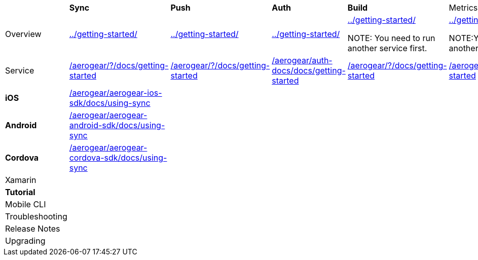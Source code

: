 
|===
|         | *Sync* |*Push*|*Auth*|*Build* |Metrics|*Custom*
|
//row 
Overview
//|         | *Sync* |*Push*|*Auth*|*Build* |Metrics|*Custom*
|link:../getting-started/[]
|link:../getting-started/[]
|link:../getting-started/[]
|link:../getting-started/[]

NOTE: You need to run another service first.

|link:../getting-started/[]

NOTE:You need to run another service first.

|link:../getting-started/[]

NOTE: You need to run another service first.
|
//row 
Service 
//|         | *Sync* |*Push*|*Auth*|*Build* |Metrics|*Custom*
|link:/aerogear/?/docs/getting-started[]
|link:/aerogear/?/docs/getting-started[]
|link:/aerogear/auth-docs/docs/getting-started[]
|link:/aerogear/?/docs/getting-started[]
|link:/aerogear/?/docs/getting-started[]
|link:/aerogear/?/docs/getting-started[]
|
//row
*iOS*
//|         | *Sync* |*Push*|*Auth*|*Build* |Metrics|*Custom*
|link:/aerogear/aerogear-ios-sdk/docs/using-sync[]
|||||
|
//row
*Android*  
//|         | *Sync* |*Push*|*Auth*|*Build* |Metrics|*Custom*

|link:/aerogear/aerogear-android-sdk/docs/using-sync[]
|||||
|
//row 
*Cordova* 
//|         | *Sync* |*Push*|*Auth*|*Build* |Metrics|*Custom*

|link:/aerogear/aerogear-cordova-sdk/docs/using-sync[]
|||||
|
//row
Xamarin 
//|         | *Sync* |*Push*|*Auth*|*Build* |Metrics|*Custom*

|||||||

//row
*Tutorial*
//|         | *Sync* |*Push*|*Auth*|*Build* |Metrics|*Custom*
||||||
|
//row
Mobile CLI
//|         | *Sync* |*Push*|*Auth*|*Build* |Metrics|*Custom*
||||||
|
//row
Troubleshooting
//|         | *Sync* |*Push*|*Auth*|*Build* |Metrics|*Custom*
||||||
|
//row
Release Notes
//|         | *Sync* |*Push*|*Auth*|*Build* |Metrics|*Custom*
||||||
|
//row
Upgrading
//|         | *Sync* |*Push*|*Auth*|*Build* |Metrics|*Custom*
||||||
|


|===
